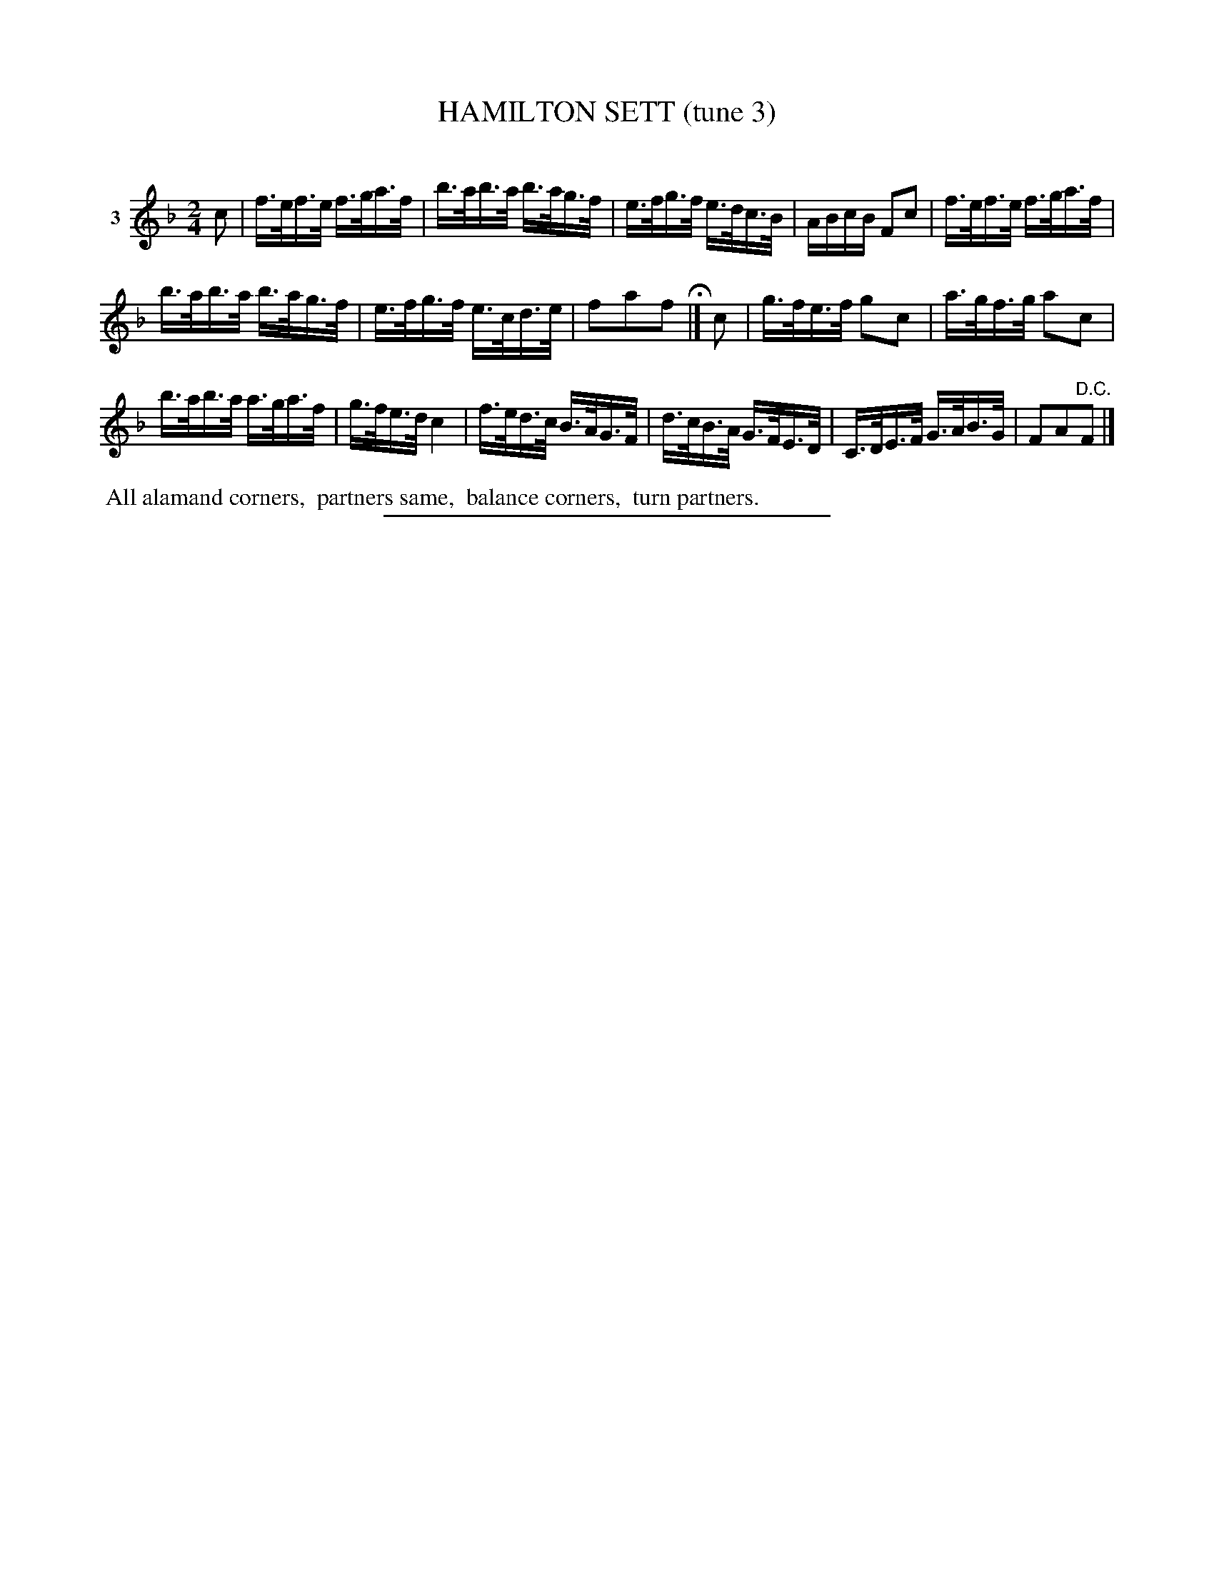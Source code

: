 X: 20863
T: HAMILTON SETT (tune 3)
C:
%R: hornpipe, reel
B: Elias Howe "The Musician's Companion" 1843 p.86 #3
S: http://imslp.org/wiki/The_Musician's_Companion_(Howe,_Elias)
Z: 2015 John Chambers <jc:trillian.mit.edu>
M: 2/4
L: 1/16
K: F
% - - - - - - - - - - - - - - - - - - - - - - - - - - - - -
V: 1 name="3"
c2 |\
f>ef>e f>ga>f | b>ab>a b>ag>f |\
e>fg>f e>dc>B | ABcB F2c2 |\
f>ef>e f>ga>f |
b>ab>a b>ag>f |\
e>fg>f e>cd>e | f2a2f2 H|]\
c2 |\
g>fe>f g2c2 | a>gf>g a2c2 |
b>ab>a a>ga>f | g>fe>d c4 |\
f>ed>c B>AG>F | d>cB>A G>FE>D |\
C>DE>F G>AB>G | F2A2"^D.C."F2 |]
% - - - - - - - - - - Dance description - - - - - - - - - -
%%begintext align
%% All alamand corners,
%% partners same,
%% balance corners,
%% turn partners.
%%endtext
% - - - - - - - - - - - - - - - - - - - - - - - - - - - - -
%%sep 1 1 300
